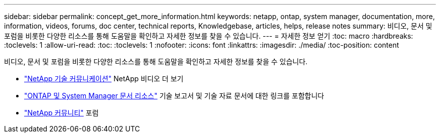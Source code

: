 ---
sidebar: sidebar 
permalink: concept_get_more_information.html 
keywords: netapp, ontap, system manager, documentation, more, information, videos, forums, doc center, technical reports, Knowledgebase, articles, helps, release notes 
summary: 비디오, 문서 및 포럼을 비롯한 다양한 리소스를 통해 도움말을 확인하고 자세한 정보를 찾을 수 있습니다. 
---
= 자세한 정보 얻기
:toc: macro
:hardbreaks:
:toclevels: 1
:allow-uri-read: 
:toc: 
:toclevels: 1
:nofooter: 
:icons: font
:linkattrs: 
:imagesdir: ./media/
:toc-position: content


[role="lead"]
비디오, 문서 및 포럼을 비롯한 다양한 리소스를 통해 도움말을 확인하고 자세한 정보를 찾을 수 있습니다.

* link:https://www.youtube.com/user/NetAppTechCommTV["NetApp 기술 커뮤니케이션"^] NetApp 비디오 더 보기
* link:https://www.netapp.com/us/documentation/ontap-and-oncommand-system-manager.aspx["ONTAP 및 System Manager 문서 리소스"^] 기술 보고서 및 기술 자료 문서에 대한 링크를 포함합니다
* link:https://community.netapp.com/["NetApp 커뮤니티"^] 포럼

